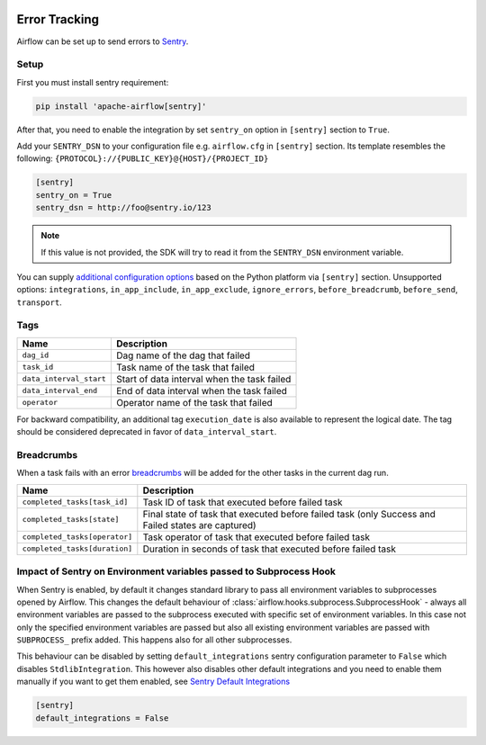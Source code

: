  .. Licensed to the Apache Software Foundation (ASF) under one
    or more contributor license agreements.  See the NOTICE file
    distributed with this work for additional information
    regarding copyright ownership.  The ASF licenses this file
    to you under the Apache License, Version 2.0 (the
    "License"); you may not use this file except in compliance
    with the License.  You may obtain a copy of the License at

 ..   http://www.apache.org/licenses/LICENSE-2.0

 .. Unless required by applicable law or agreed to in writing,
    software distributed under the License is distributed on an
    "AS IS" BASIS, WITHOUT WARRANTIES OR CONDITIONS OF ANY
    KIND, either express or implied.  See the License for the
    specific language governing permissions and limitations
    under the License.

Error Tracking
===============

Airflow can be set up to send errors to `Sentry <https://docs.sentry.io/>`__.

Setup
------

First you must install sentry requirement:

.. code-block:: bash

   pip install 'apache-airflow[sentry]'

After that, you need to enable the integration by set ``sentry_on`` option in ``[sentry]`` section to ``True``.

Add your ``SENTRY_DSN`` to your configuration file e.g. ``airflow.cfg`` in ``[sentry]`` section. Its template resembles the following: ``{PROTOCOL}://{PUBLIC_KEY}@{HOST}/{PROJECT_ID}``

.. code-block:: ini

    [sentry]
    sentry_on = True
    sentry_dsn = http://foo@sentry.io/123

.. note::
    If this value is not provided, the SDK will try to read it from the ``SENTRY_DSN`` environment variable.

You can supply `additional configuration options <https://docs.sentry.io/platforms/python/configuration/options>`__ based on the Python platform via ``[sentry]`` section.
Unsupported options: ``integrations``, ``in_app_include``, ``in_app_exclude``, ``ignore_errors``, ``before_breadcrumb``, ``before_send``, ``transport``.

Tags
-----

======================================= ==================================================
Name                                    Description
======================================= ==================================================
``dag_id``                              Dag name of the dag that failed
``task_id``                             Task name of the task that failed
``data_interval_start``                 Start of data interval when the task failed
``data_interval_end``                   End of data interval when the task failed
``operator``                            Operator name of the task that failed
======================================= ==================================================

For backward compatibility, an additional tag ``execution_date`` is also
available to represent the logical date. The tag should be considered deprecated
in favor of ``data_interval_start``.


Breadcrumbs
------------

When a task fails with an error `breadcrumbs <https://docs.sentry.io/platforms/python/enriching-events/breadcrumbs/>`__ will be added for the other tasks in the current dag run.

======================================= ==============================================================
Name                                    Description
======================================= ==============================================================
``completed_tasks[task_id]``            Task ID of task that executed before failed task
``completed_tasks[state]``              Final state of task that executed before failed task (only Success and Failed states are captured)
``completed_tasks[operator]``           Task operator of task that executed before failed task
``completed_tasks[duration]``           Duration in seconds of task that executed before failed task
======================================= ==============================================================


Impact of Sentry on Environment variables passed to Subprocess Hook
-------------------------------------------------------------------

When Sentry is enabled, by default it changes standard library to pass all environment variables to
subprocesses opened by Airflow. This changes the default behaviour of
:class:`airflow.hooks.subprocess.SubprocessHook` - always all environment variables are passed to the
subprocess executed with specific set of environment variables. In this case not only the specified
environment variables are passed but also all existing environment variables are passed with
``SUBPROCESS_`` prefix added. This happens also for all other subprocesses.

This behaviour can be disabled by setting ``default_integrations`` sentry configuration parameter to
``False`` which disables ``StdlibIntegration``. This however also disables other default integrations
and you need to enable them manually if you want to get them enabled,
see `Sentry Default Integrations <https://docs.sentry.io/platforms/python/guides/wsgi/configuration/integrations/default-integrations/>`_

.. code-block:: ini

    [sentry]
    default_integrations = False
